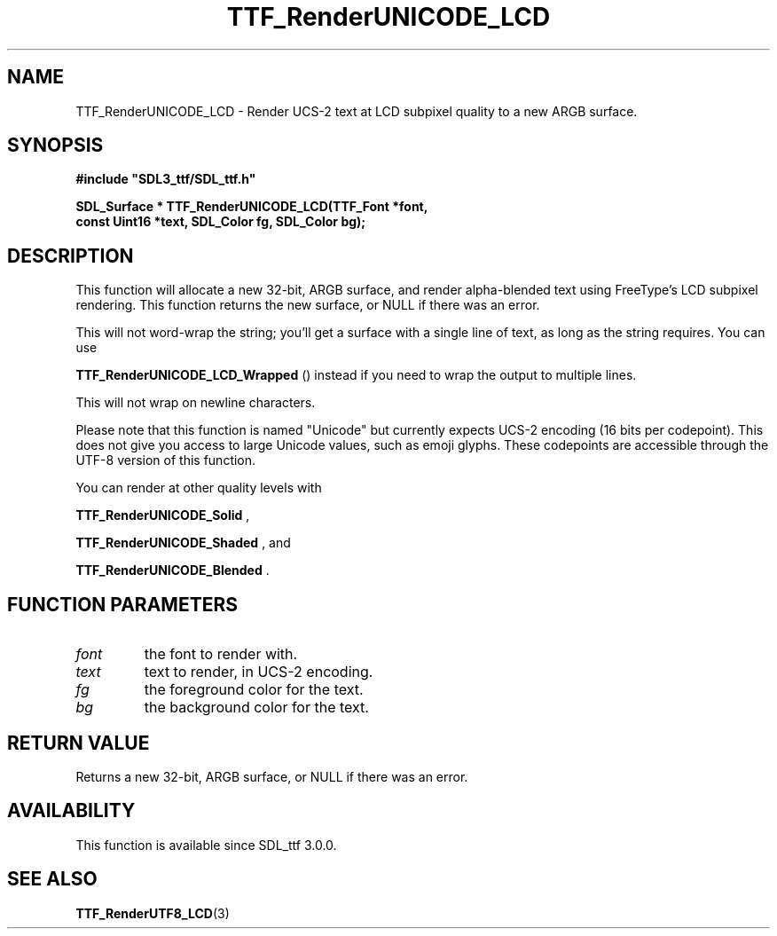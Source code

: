 .\" This manpage content is licensed under Creative Commons
.\"  Attribution 4.0 International (CC BY 4.0)
.\"   https://creativecommons.org/licenses/by/4.0/
.\" This manpage was generated from SDL_ttf's wiki page for TTF_RenderUNICODE_LCD:
.\"   https://wiki.libsdl.org/SDL_ttf/TTF_RenderUNICODE_LCD
.\" Generated with SDL/build-scripts/wikiheaders.pl
.\"  revision release-2.20.0-151-g7684852
.\" Please report issues in this manpage's content at:
.\"   https://github.com/libsdl-org/sdlwiki/issues/new
.\" Please report issues in the generation of this manpage from the wiki at:
.\"   https://github.com/libsdl-org/SDL/issues/new?title=Misgenerated%20manpage%20for%20TTF_RenderUNICODE_LCD
.\" SDL_ttf can be found at https://libsdl.org/projects/SDL_ttf
.de URL
\$2 \(laURL: \$1 \(ra\$3
..
.if \n[.g] .mso www.tmac
.TH TTF_RenderUNICODE_LCD 3 "SDL_ttf 3.0.0" "SDL_ttf" "SDL_ttf3 FUNCTIONS"
.SH NAME
TTF_RenderUNICODE_LCD \- Render UCS-2 text at LCD subpixel quality to a new ARGB surface\[char46]
.SH SYNOPSIS
.nf
.B #include \(dqSDL3_ttf/SDL_ttf.h\(dq
.PP
.BI "SDL_Surface * TTF_RenderUNICODE_LCD(TTF_Font *font,
.BI "                const Uint16 *text, SDL_Color fg, SDL_Color bg);
.fi
.SH DESCRIPTION
This function will allocate a new 32-bit, ARGB surface, and render
alpha-blended text using FreeType's LCD subpixel rendering\[char46] This function
returns the new surface, or NULL if there was an error\[char46]

This will not word-wrap the string; you'll get a surface with a single line
of text, as long as the string requires\[char46] You can use

.BR TTF_RenderUNICODE_LCD_Wrapped
() instead if
you need to wrap the output to multiple lines\[char46]

This will not wrap on newline characters\[char46]

Please note that this function is named "Unicode" but currently expects
UCS-2 encoding (16 bits per codepoint)\[char46] This does not give you access to
large Unicode values, such as emoji glyphs\[char46] These codepoints are accessible
through the UTF-8 version of this function\[char46]

You can render at other quality levels with

.BR TTF_RenderUNICODE_Solid
,

.BR TTF_RenderUNICODE_Shaded
, and

.BR TTF_RenderUNICODE_Blended
\[char46]

.SH FUNCTION PARAMETERS
.TP
.I font
the font to render with\[char46]
.TP
.I text
text to render, in UCS-2 encoding\[char46]
.TP
.I fg
the foreground color for the text\[char46]
.TP
.I bg
the background color for the text\[char46]
.SH RETURN VALUE
Returns a new 32-bit, ARGB surface, or NULL if there was an error\[char46]

.SH AVAILABILITY
This function is available since SDL_ttf 3\[char46]0\[char46]0\[char46]

.SH SEE ALSO
.BR TTF_RenderUTF8_LCD (3)
